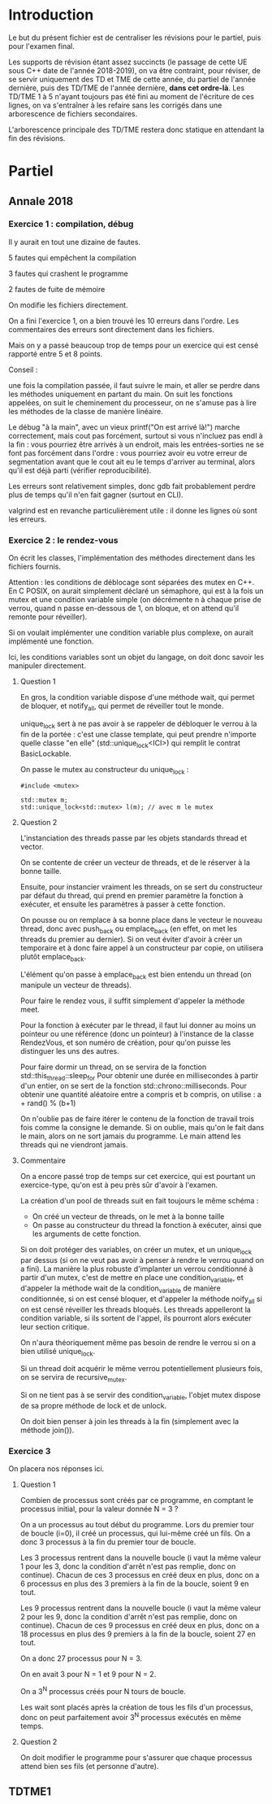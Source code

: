 #+TITLE : Prise de notes Révisions 4I400 PSCR
#+PROPERTY: header-args :mkdirp yes
#+STARTUP: inlineimages

* Introduction

Le but du présent fichier est de centraliser les révisions pour le partiel, puis pour l'examen final.

Les supports de révision étant assez succincts (le passage de cette UE sous C++ date de l'année 2018-2019), on va être contraint, pour réviser, de se servir uniquement des TD et TME de cette année, du partiel de l'année dernière, puis des TD/TME de l'année dernière, *dans cet ordre-là*. Les TD/TME 1 à 5 n'ayant toujours pas été fini au moment de l'écriture de ces lignes, on va s'entraîner à les refaire sans les corrigés dans une arborescence de fichiers secondaires.

L'arborescence principale des TD/TME restera donc statique en attendant la fin des révisions.

* Partiel

** Annale 2018

*** Exercice 1 : compilation, débug

Il y aurait en tout une dizaine de fautes.

5 fautes qui empêchent la compilation

3 fautes qui crashent le programme

2 fautes de fuite de mémoire


On modifie les fichiers directement.

On a fini l'exercice 1, on a bien trouvé les 10 erreurs dans l'ordre.
Les commentaires des erreurs sont directement dans les fichiers.

Mais on y a passé beaucoup trop de temps pour un exercice qui est censé rapporté entre 5 et 8 points.

Conseil :

une fois la compilation passée, il faut suivre le main, et aller se perdre dans les méthodes uniquement en partant du main. On suit les fonctions appelées, on suit le cheminement du processeur, on ne s'amuse pas à lire les méthodes de la classe de manière linéaire.

Le débug "à la main", avec un vieux printf("On est arrivé là!\n") marche correctement, mais cout pas forcément, surtout si vous n'incluez pas endl à la fin : vous pourriez être arrivés à un endroit, mais les entrées-sorties ne se font pas forcément dans l'ordre : vous pourriez avoir eu votre erreur de segmentation avant que le cout ait eu le temps d'arriver au terminal, alors qu'il est déjà parti (vérifier reproducibilité).

Les erreurs sont relativement simples, donc gdb fait probablement perdre plus de temps qu'il n'en fait gagner (surtout en CLI).

valgrind est en revanche particulièrement utile : il donne les lignes où sont les erreurs.

*** Exercice 2 : le rendez-vous

On écrit les classes, l'implémentation des méthodes directement dans les fichiers fournis.

Attention : les conditions de déblocage sont séparées des mutex en C++. En C POSIX, on aurait simplement déclaré un sémaphore, qui est à la fois un mutex et une condition variable simple (on décrémente n à chaque prise de verrou, quand n passe en-dessous de 1, on bloque, et on attend qu'il remonte pour réveiller).

Si on voulait implémenter une condition variable plus complexe, on aurait implémenté une fonction.

Ici, les conditions variables sont un objet du langage, on doit donc savoir les manipuler directement.

**** Question 1

En gros, la condition variable dispose d'une méthode wait, qui permet de bloquer, et notify_all, qui permet de réveiller tout le monde.

unique_lock sert à ne pas avoir à se rappeler de débloquer le verrou à la fin de la portée : c'est une classe template, qui peut prendre n'importe quelle classe "en elle" (std::unique_lock<ICI>) qui remplit le contrat BasicLockable.

On passe le mutex au constructeur du unique_lock :

#+BEGIN_SRC c++
  #include <mutex>

  std::mutex m;
  std::unique_lock<std::mutex> l(m); // avec m le mutex
#+END_SRC

**** Question 2

L'instanciation des threads passe par les objets standards thread et vector.

On se contente de créer un vecteur de threads, et de le réserver à la bonne taille.

Ensuite, pour instancier vraiment les threads, on se sert du constructeur par défaut du thread, qui prend en premier paramètre la fonction à exécuter, et ensuite les paramètres à passer à cette fonction.

On pousse ou on remplace à sa bonne place dans le vecteur le nouveau thread, donc avec push_back ou emplace_back (en effet, on met les threads du premier au dernier). Si on veut éviter d'avoir à créer un temporaire et à donc faire appel à un constructeur par copie, on utilisera plutôt emplace_back.

L'élément qu'on passe à emplace_back est bien entendu un thread (on manipule un vecteur de threads).

Pour faire le rendez vous, il suffit simplement d'appeler la méthode meet.


Pour la fonction à exécuter par le thread, il faut lui donner au moins un pointeur ou une référence (donc un pointeur) à l'instance de la classe RendezVous, et son numéro de création, pour qu'on puisse les distinguer les uns des autres.

Pour faire dormir un thread, on se servira de la fonction std::this_thread::sleep_for
Pour obtenir une durée en millisecondes à partir d'un entier, on se sert de la fonction std::chrono::milliseconds.
Pour obtenir une quantité aléatoire entre a compris et b compris, on utilise :
a + rand() % (b+1)

On n'oublie pas de faire itérer le contenu de la fonction de travail trois fois comme la consigne le demande. Si on oublie, mais qu'on le fait dans le main, alors on ne sort jamais du programme. Le main attend les threads qui ne viendront jamais.

**** Commentaire

On a encore passé trop de temps sur cet exercice, qui est pourtant un exercice-type, qu'on est à peu près sûr d'avoir à l'examen.

La création d'un pool de threads suit en fait toujours le même schéma :
- On créé un vecteur de threads, on le met à la bonne taille
- On passe au constructeur du thread la fonction à exécuter, ainsi que les arguments de cette fonction.

Si on doit protéger des variables, on créer un mutex, et un unique_lock par dessus (si on ne veut pas avoir à penser à rendre le verrou quand on a fini).
La manière la plus robuste d'implanter un verrou conditionné à partir d'un mutex, c'est de mettre en place une condition_variable, et d'appeler la méthode wait de la condition_variable de manière conditionnée, si on est censé bloquer, et d'appeler la méthode noify_all si on est censé réveiller les threads bloqués.
Les threads appelleront la condition variable, si ils sortent de l'appel, ils pourront alors exécuter leur section critique.

On n'aura théoriquement même pas besoin de rendre le verrou si on a bien utilisé unique_lock.

Si un thread doit acquérir le même verrou potentiellement plusieurs fois, on se servira de recursive_mutex.

Si on ne tient pas à se servir des condition_variable, l'objet mutex dispose de sa propre méthode de lock et de unlock.

On doit bien penser à join les threads à la fin (simplement avec la méthode join()).

*** Exercice 3

On placera nos réponses ici.

**** Question 1

Combien de processus sont créés par ce programme, en comptant le processus initial, pour la valeur donnée N = 3 ?

On a un processus au tout début du programme. Lors du premier tour de boucle (i=0), il créé un processus, qui lui-même créé un fils. On a donc 3 processus à la fin du premier tour de boucle.

Les 3 processus rentrent dans la nouvelle boucle (i vaut la même valeur 1 pour les 3, donc la condition d'arrêt n'est pas remplie, donc on continue). Chacun de ces 3 processus en créé deux en plus, donc on a 6 processus en plus des 3 premiers à la fin de la boucle, soient 9 en tout.

Les 9 processus rentrent dans la nouvelle boucle (i vaut la même valeur 2 pour les 9, donc la condition d'arrêt n'est pas remplie, donc on continue). Chacun de ces 9 processus en créé deux en plus, donc on a 18 processus en plus des 9 premiers à la fin de la boucle, soient 27 en tout.

On a donc 27 processus pour N = 3.

On en avait 3 pour N = 1 et 9 pour N = 2.

On a 3^N processus créés pour N tours de boucle.

Les wait sont placés après la création de tous les fils d'un processus, donc on peut parfaitement avoir 3^N processus exécutés en même temps.

**** Question 2

On doit modifier le programme pour s'assurer que chaque processus attend bien ses fils (et personne d'autre).



** TDTME1



